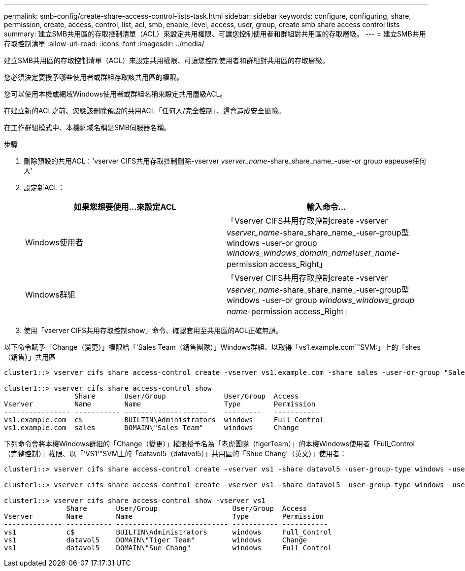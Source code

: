 ---
permalink: smb-config/create-share-access-control-lists-task.html 
sidebar: sidebar 
keywords: configure, configuring, share, permission, create, access, control, list, acl, smb, enable, level, access, user, group, create smb share access control lists 
summary: 建立SMB共用區的存取控制清單（ACL）來設定共用權限、可讓您控制使用者和群組對共用區的存取層級。 
---
= 建立SMB共用存取控制清單
:allow-uri-read: 
:icons: font
:imagesdir: ../media/


[role="lead"]
建立SMB共用區的存取控制清單（ACL）來設定共用權限、可讓您控制使用者和群組對共用區的存取層級。

您必須決定要授予哪些使用者或群組存取該共用區的權限。

您可以使用本機或網域Windows使用者或群組名稱來設定共用層級ACL。

在建立新的ACL之前、您應該刪除預設的共用ACL「任何人/完全控制」、這會造成安全風險。

在工作群組模式中、本機網域名稱是SMB伺服器名稱。

.步驟
. 刪除預設的共用ACL：`'vserver CIFS共用存取控制刪除-vserver _vserver_name_-share_share_name_-user-or group eapeuse任何人'
. 設定新ACL：
+
|===
| 如果您想要使用...來設定ACL | 輸入命令... 


 a| 
Windows使用者
 a| 
「Vserver CIFS共用存取控制create -vserver _vserver_name_-share_share_name_-user-group型windows -user-or group _windows_windows_domain_name\user_name_-permission access_Right」



 a| 
Windows群組
 a| 
「Vserver CIFS共用存取控制create -vserver _vserver_name_-share_share_name_-user-group型windows -user-or group _windows_windows_group name_-permission access_Right」

|===
. 使用「vserver CIFS共用存取控制show」命令、確認套用至共用區的ACL正確無誤。


以下命令賦予「Change（變更）」權限給「'Sales Team（銷售團隊）」Windows群組、以取得「vs1.example.com`"SVM:」上的「shes（銷售）」共用區

[listing]
----
cluster1::> vserver cifs share access-control create -vserver vs1.example.com -share sales -user-or-group "Sales Team" -permission Change

cluster1::> vserver cifs share access-control show
                 Share       User/Group              User/Group  Access
Vserver          Name        Name                    Type        Permission
---------------- ----------- --------------------    ---------   -----------
vs1.example.com  c$          BUILTIN\Administrators  windows     Full_Control
vs1.example.com  sales       DOMAIN\"Sales Team"     windows     Change
----
下列命令會將本機Windows群組的「Change（變更）」權限授予名為「老虎團隊（tigerTeam）」的本機Windows使用者「Full_Control（完整控制）」權限、以「'VS1'"SVM上的「datavol5（datavol5）」共用區的「Shue Chang'（英文）」使用者：

[listing]
----
cluster1::> vserver cifs share access-control create -vserver vs1 -share datavol5 -user-group-type windows -user-or-group "Tiger Team" -permission Change

cluster1::> vserver cifs share access-control create -vserver vs1 -share datavol5 -user-group-type windows -user-or-group "Sue Chang" -permission Full_Control

cluster1::> vserver cifs share access-control show -vserver vs1
               Share       User/Group                  User/Group  Access
Vserver        Name        Name                        Type        Permission
-------------- ----------- --------------------------- ----------- -----------
vs1            c$          BUILTIN\Administrators      windows     Full_Control
vs1            datavol5    DOMAIN\"Tiger Team"         windows     Change
vs1            datavol5    DOMAIN\"Sue Chang"          windows     Full_Control
----